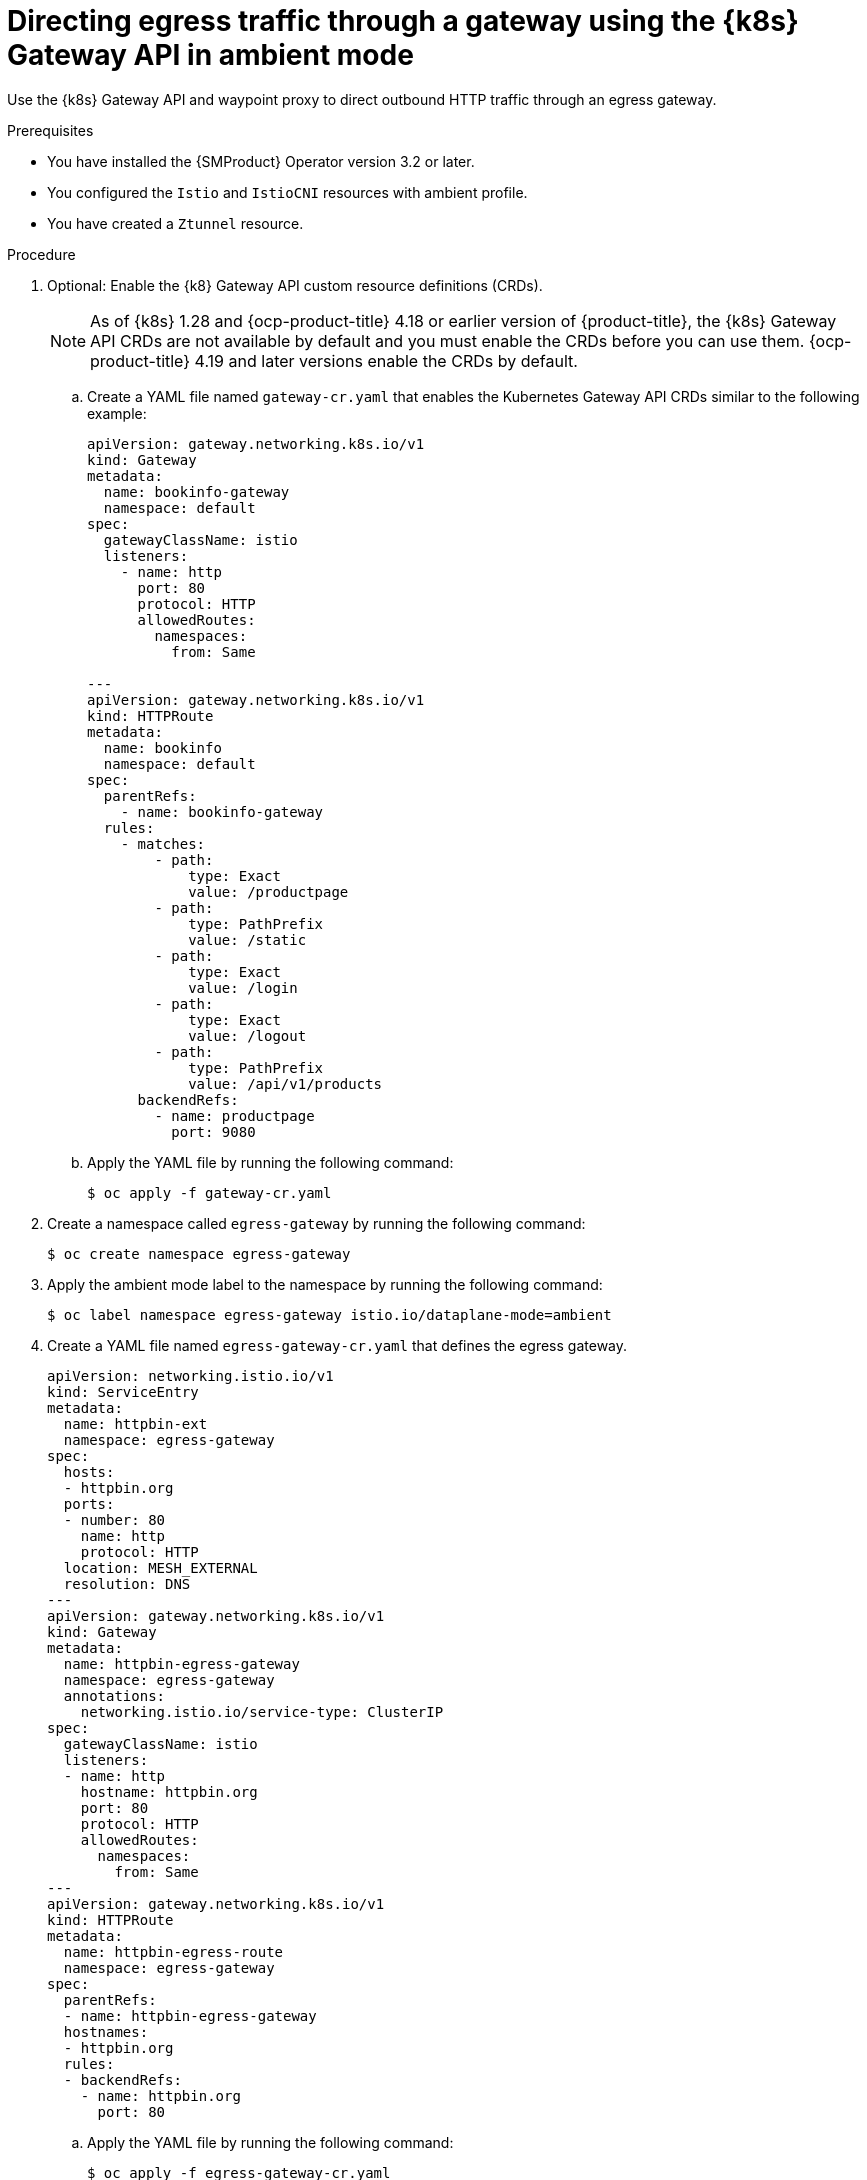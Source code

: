 // This procedure is used in the following assembly:
// * service-mesh-docs-main/gateways/ossm-directing-outbound-traffic-through-a-gateway

:_mod-docs-content-type: PROCEDURE
[id="ossm-directing-egress-traffic-through-gateway-kubernetes-gateway-api-ambient-mode_{context}"]
= Directing egress traffic through a gateway using the {k8s} Gateway API in ambient mode

Use the {k8s} Gateway API and waypoint proxy to direct outbound HTTP traffic through an egress gateway.

.Prerequisites

* You have installed the {SMProduct} Operator version 3.2 or later.

* You configured the `Istio` and `IstioCNI` resources with ambient profile.

* You have created a `Ztunnel` resource.

.Procedure

. Optional: Enable the {k8} Gateway API custom resource definitions (CRDs). 
+
[NOTE]
====
As of {k8s} 1.28 and {ocp-product-title} 4.18 or earlier version of {product-title}, the {k8s} Gateway API CRDs are not available by default and you must enable the CRDs before you can use them. {ocp-product-title} 4.19 and later versions enable the CRDs by default.
====

.. Create a YAML file named `gateway-cr.yaml` that enables the Kubernetes Gateway API CRDs similar to the following example:
+
[source,yaml]
----
apiVersion: gateway.networking.k8s.io/v1
kind: Gateway
metadata:
  name: bookinfo-gateway
  namespace: default
spec:
  gatewayClassName: istio
  listeners:
    - name: http
      port: 80
      protocol: HTTP
      allowedRoutes:
        namespaces:
          from: Same

---
apiVersion: gateway.networking.k8s.io/v1
kind: HTTPRoute
metadata:
  name: bookinfo
  namespace: default
spec:
  parentRefs:
    - name: bookinfo-gateway
  rules:
    - matches:
        - path:
            type: Exact
            value: /productpage
        - path:
            type: PathPrefix
            value: /static
        - path:
            type: Exact
            value: /login
        - path:
            type: Exact
            value: /logout
        - path:
            type: PathPrefix
            value: /api/v1/products
      backendRefs:
        - name: productpage
          port: 9080
----

.. Apply the YAML file by running the following command:
+
[source,terminal]
----
$ oc apply -f gateway-cr.yaml
----

. Create a namespace called `egress-gateway` by running the following command:
+
[source,terminal]
----
$ oc create namespace egress-gateway
----

. Apply the ambient mode label to the namespace by running the following command:
+
[source,terminal]
----
$ oc label namespace egress-gateway istio.io/dataplane-mode=ambient
----

. Create a YAML file named `egress-gateway-cr.yaml` that defines the egress gateway.
+
[source,yaml]
----
apiVersion: networking.istio.io/v1
kind: ServiceEntry
metadata:
  name: httpbin-ext
  namespace: egress-gateway
spec:
  hosts:
  - httpbin.org
  ports:
  - number: 80
    name: http
    protocol: HTTP
  location: MESH_EXTERNAL
  resolution: DNS
---
apiVersion: gateway.networking.k8s.io/v1
kind: Gateway
metadata:
  name: httpbin-egress-gateway
  namespace: egress-gateway
  annotations:
    networking.istio.io/service-type: ClusterIP
spec:
  gatewayClassName: istio
  listeners:
  - name: http
    hostname: httpbin.org
    port: 80
    protocol: HTTP
    allowedRoutes:
      namespaces:
        from: Same
---
apiVersion: gateway.networking.k8s.io/v1
kind: HTTPRoute
metadata:
  name: httpbin-egress-route
  namespace: egress-gateway
spec:
  parentRefs:
  - name: httpbin-egress-gateway
  hostnames:
  - httpbin.org
  rules:
  - backendRefs:
    - name: httpbin.org
      port: 80
----

.. Apply the YAML file by running the following command:
+
[source,terminal]
----
$ oc apply -f egress-gateway-cr.yaml
----

.. Create a YAML file named `waypoint.yaml` that creates a waypoint proxy in `istio-egress` namespace similar to the following example:
+
[source,yaml]
----
apiVersion: gateway.networking.k8s.io/v1
kind: Gateway
metadata:
  name: waypoint
  namespace: egress-gateway
  labels:
    istio.io/gateway-for: service
spec:
  gatewayClassName: istio-waypoint
  listeners:
  - name: http
    port: 15008
    protocol: HBONE
    allowedRoutes:
      namespaces:
        from: Same
----
+
The traffic for egress in ambient mode is not automatically encrypted with ztunnel. Enabling a waypoint proxy allows encrypted traffic.

.. Apply the YAML file by running the following command:
+
[source,terminal]
----
$ oc apply -f waypoint.yaml
----

.Verification

. Verify the status of the gateway configuration by running the following command:
+
[source,terminal]
----
$ oc describe gateway -n egress-gateway
----
+
The `Status` column shows `Programmed` when the configuration succeeds.

. Create a `curl` pod in the `egress-gateway` namespace by running the following command:
+
[source,terminal]
----
$ oc run test-pod --image=curlimages/curl:latest -n egress-gateway --rm -it --restart=Never -- sh
----

. By using the `curl` client, verify that you can access `httpbin.org` through the egress gateway by running the following command:
+
[source,terminal]
----
$ curl -v http://httpbin.org/get
----
+
The desired output shows a response from `httpbin.org` that indicates egress traffic routes through the configured gateway. The ztunnel logs should show traffic routed through the egress gateway and waypoint. The terminal should display information similar to the following output:
+
[source,terminal]
----
2025-10-21T12:46:35.545230Z info access connection complete src.addr=#SRC_IP:36544 src.workload="test-pod" src.namespace="egress-gateway" src.identity="spiffe://cluster.local/ns/egress-gateway/sa/default" dst.addr=#DST_IP:15008 dst.hbone_addr=#HBONE_IP:80 dst.service="httpbin.org" dst.workload="waypoint-78d5849c46-pb9wh" dst.namespace="egress-gateway" dst.identity="spiffe://cluster.local/ns/egress-gateway/sa/waypoint" direction="outbound" bytes_sent=78 bytes_recv=542 duration="13791ms"
----